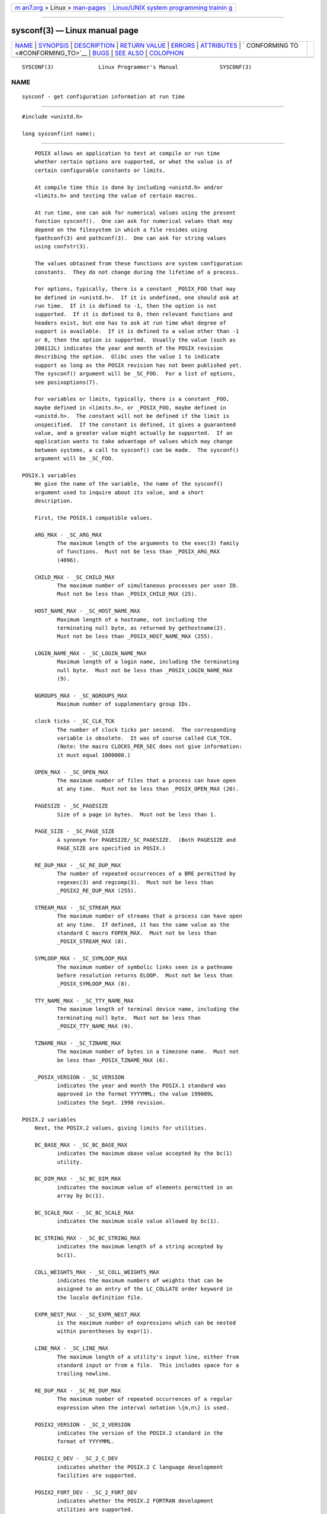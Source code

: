 .. container:: page-top

.. container:: nav-bar

   +----------------------------------+----------------------------------+
   | `m                               | `Linux/UNIX system programming   |
   | an7.org <../../../index.html>`__ | trainin                          |
   | > Linux >                        | g <http://man7.org/training/>`__ |
   | `man-pages <../index.html>`__    |                                  |
   +----------------------------------+----------------------------------+

--------------

sysconf(3) — Linux manual page
==============================

+-----------------------------------+-----------------------------------+
| `NAME <#NAME>`__ \|               |                                   |
| `SYNOPSIS <#SYNOPSIS>`__ \|       |                                   |
| `DESCRIPTION <#DESCRIPTION>`__ \| |                                   |
| `RETURN VALUE <#RETURN_VALUE>`__  |                                   |
| \| `ERRORS <#ERRORS>`__ \|        |                                   |
| `ATTRIBUTES <#ATTRIBUTES>`__ \|   |                                   |
| `                                 |                                   |
| CONFORMING TO <#CONFORMING_TO>`__ |                                   |
| \| `BUGS <#BUGS>`__ \|            |                                   |
| `SEE ALSO <#SEE_ALSO>`__ \|       |                                   |
| `COLOPHON <#COLOPHON>`__          |                                   |
+-----------------------------------+-----------------------------------+
| .. container:: man-search-box     |                                   |
+-----------------------------------+-----------------------------------+

::

   SYSCONF(3)              Linux Programmer's Manual             SYSCONF(3)

NAME
-------------------------------------------------

::

          sysconf - get configuration information at run time


---------------------------------------------------------

::

          #include <unistd.h>

          long sysconf(int name);


---------------------------------------------------------------

::

          POSIX allows an application to test at compile or run time
          whether certain options are supported, or what the value is of
          certain configurable constants or limits.

          At compile time this is done by including <unistd.h> and/or
          <limits.h> and testing the value of certain macros.

          At run time, one can ask for numerical values using the present
          function sysconf().  One can ask for numerical values that may
          depend on the filesystem in which a file resides using
          fpathconf(3) and pathconf(3).  One can ask for string values
          using confstr(3).

          The values obtained from these functions are system configuration
          constants.  They do not change during the lifetime of a process.

          For options, typically, there is a constant _POSIX_FOO that may
          be defined in <unistd.h>.  If it is undefined, one should ask at
          run time.  If it is defined to -1, then the option is not
          supported.  If it is defined to 0, then relevant functions and
          headers exist, but one has to ask at run time what degree of
          support is available.  If it is defined to a value other than -1
          or 0, then the option is supported.  Usually the value (such as
          200112L) indicates the year and month of the POSIX revision
          describing the option.  Glibc uses the value 1 to indicate
          support as long as the POSIX revision has not been published yet.
          The sysconf() argument will be _SC_FOO.  For a list of options,
          see posixoptions(7).

          For variables or limits, typically, there is a constant _FOO,
          maybe defined in <limits.h>, or _POSIX_FOO, maybe defined in
          <unistd.h>.  The constant will not be defined if the limit is
          unspecified.  If the constant is defined, it gives a guaranteed
          value, and a greater value might actually be supported.  If an
          application wants to take advantage of values which may change
          between systems, a call to sysconf() can be made.  The sysconf()
          argument will be _SC_FOO.

      POSIX.1 variables
          We give the name of the variable, the name of the sysconf()
          argument used to inquire about its value, and a short
          description.

          First, the POSIX.1 compatible values.

          ARG_MAX - _SC_ARG_MAX
                 The maximum length of the arguments to the exec(3) family
                 of functions.  Must not be less than _POSIX_ARG_MAX
                 (4096).

          CHILD_MAX - _SC_CHILD_MAX
                 The maximum number of simultaneous processes per user ID.
                 Must not be less than _POSIX_CHILD_MAX (25).

          HOST_NAME_MAX - _SC_HOST_NAME_MAX
                 Maximum length of a hostname, not including the
                 terminating null byte, as returned by gethostname(2).
                 Must not be less than _POSIX_HOST_NAME_MAX (255).

          LOGIN_NAME_MAX - _SC_LOGIN_NAME_MAX
                 Maximum length of a login name, including the terminating
                 null byte.  Must not be less than _POSIX_LOGIN_NAME_MAX
                 (9).

          NGROUPS_MAX - _SC_NGROUPS_MAX
                 Maximum number of supplementary group IDs.

          clock ticks - _SC_CLK_TCK
                 The number of clock ticks per second.  The corresponding
                 variable is obsolete.  It was of course called CLK_TCK.
                 (Note: the macro CLOCKS_PER_SEC does not give information:
                 it must equal 1000000.)

          OPEN_MAX - _SC_OPEN_MAX
                 The maximum number of files that a process can have open
                 at any time.  Must not be less than _POSIX_OPEN_MAX (20).

          PAGESIZE - _SC_PAGESIZE
                 Size of a page in bytes.  Must not be less than 1.

          PAGE_SIZE - _SC_PAGE_SIZE
                 A synonym for PAGESIZE/_SC_PAGESIZE.  (Both PAGESIZE and
                 PAGE_SIZE are specified in POSIX.)

          RE_DUP_MAX - _SC_RE_DUP_MAX
                 The number of repeated occurrences of a BRE permitted by
                 regexec(3) and regcomp(3).  Must not be less than
                 _POSIX2_RE_DUP_MAX (255).

          STREAM_MAX - _SC_STREAM_MAX
                 The maximum number of streams that a process can have open
                 at any time.  If defined, it has the same value as the
                 standard C macro FOPEN_MAX.  Must not be less than
                 _POSIX_STREAM_MAX (8).

          SYMLOOP_MAX - _SC_SYMLOOP_MAX
                 The maximum number of symbolic links seen in a pathname
                 before resolution returns ELOOP.  Must not be less than
                 _POSIX_SYMLOOP_MAX (8).

          TTY_NAME_MAX - _SC_TTY_NAME_MAX
                 The maximum length of terminal device name, including the
                 terminating null byte.  Must not be less than
                 _POSIX_TTY_NAME_MAX (9).

          TZNAME_MAX - _SC_TZNAME_MAX
                 The maximum number of bytes in a timezone name.  Must not
                 be less than _POSIX_TZNAME_MAX (6).

          _POSIX_VERSION - _SC_VERSION
                 indicates the year and month the POSIX.1 standard was
                 approved in the format YYYYMML; the value 199009L
                 indicates the Sept. 1990 revision.

      POSIX.2 variables
          Next, the POSIX.2 values, giving limits for utilities.

          BC_BASE_MAX - _SC_BC_BASE_MAX
                 indicates the maximum obase value accepted by the bc(1)
                 utility.

          BC_DIM_MAX - _SC_BC_DIM_MAX
                 indicates the maximum value of elements permitted in an
                 array by bc(1).

          BC_SCALE_MAX - _SC_BC_SCALE_MAX
                 indicates the maximum scale value allowed by bc(1).

          BC_STRING_MAX - _SC_BC_STRING_MAX
                 indicates the maximum length of a string accepted by
                 bc(1).

          COLL_WEIGHTS_MAX - _SC_COLL_WEIGHTS_MAX
                 indicates the maximum numbers of weights that can be
                 assigned to an entry of the LC_COLLATE order keyword in
                 the locale definition file.

          EXPR_NEST_MAX - _SC_EXPR_NEST_MAX
                 is the maximum number of expressions which can be nested
                 within parentheses by expr(1).

          LINE_MAX - _SC_LINE_MAX
                 The maximum length of a utility's input line, either from
                 standard input or from a file.  This includes space for a
                 trailing newline.

          RE_DUP_MAX - _SC_RE_DUP_MAX
                 The maximum number of repeated occurrences of a regular
                 expression when the interval notation \{m,n\} is used.

          POSIX2_VERSION - _SC_2_VERSION
                 indicates the version of the POSIX.2 standard in the
                 format of YYYYMML.

          POSIX2_C_DEV - _SC_2_C_DEV
                 indicates whether the POSIX.2 C language development
                 facilities are supported.

          POSIX2_FORT_DEV - _SC_2_FORT_DEV
                 indicates whether the POSIX.2 FORTRAN development
                 utilities are supported.

          POSIX2_FORT_RUN - _SC_2_FORT_RUN
                 indicates whether the POSIX.2 FORTRAN run-time utilities
                 are supported.

          _POSIX2_LOCALEDEF - _SC_2_LOCALEDEF
                 indicates whether the POSIX.2 creation of locales via
                 localedef(1) is supported.

          POSIX2_SW_DEV - _SC_2_SW_DEV
                 indicates whether the POSIX.2 software development
                 utilities option is supported.

          These values also exist, but may not be standard.

           - _SC_PHYS_PAGES
                 The number of pages of physical memory.  Note that it is
                 possible for the product of this value and the value of
                 _SC_PAGESIZE to overflow.

           - _SC_AVPHYS_PAGES
                 The number of currently available pages of physical
                 memory.

           - _SC_NPROCESSORS_CONF
                 The number of processors configured.  See also
                 get_nprocs_conf(3).

           - _SC_NPROCESSORS_ONLN
                 The number of processors currently online (available).
                 See also get_nprocs_conf(3).


-----------------------------------------------------------------

::

          The return value of sysconf() is one of the following:

          *  On error, -1 is returned and errno is set to indicate the
             error (for example, EINVAL, indicating that name is invalid).

          *  If name corresponds to a maximum or minimum limit, and that
             limit is indeterminate, -1 is returned and errno is not
             changed.  (To distinguish an indeterminate limit from an
             error, set errno to zero before the call, and then check
             whether errno is nonzero when -1 is returned.)

          *  If name corresponds to an option, a positive value is returned
             if the option is supported, and -1 is returned if the option
             is not supported.

          *  Otherwise, the current value of the option or limit is
             returned.  This value will not be more restrictive than the
             corresponding value that was described to the application in
             <unistd.h> or <limits.h> when the application was compiled.


-----------------------------------------------------

::

          EINVAL name is invalid.


-------------------------------------------------------------

::

          For an explanation of the terms used in this section, see
          attributes(7).

          ┌──────────────────────────────────┬───────────────┬─────────────┐
          │Interface                         │ Attribute     │ Value       │
          ├──────────────────────────────────┼───────────────┼─────────────┤
          │sysconf()                         │ Thread safety │ MT-Safe env │
          └──────────────────────────────────┴───────────────┴─────────────┘


-------------------------------------------------------------------

::

          POSIX.1-2001, POSIX.1-2008.


-------------------------------------------------

::

          It is difficult to use ARG_MAX because it is not specified how
          much of the argument space for exec(3) is consumed by the user's
          environment variables.

          Some returned values may be huge; they are not suitable for
          allocating memory.


---------------------------------------------------------

::

          bc(1), expr(1), getconf(1), locale(1), confstr(3), fpathconf(3),
          pathconf(3), posixoptions(7)

COLOPHON
---------------------------------------------------------

::

          This page is part of release 5.13 of the Linux man-pages project.
          A description of the project, information about reporting bugs,
          and the latest version of this page, can be found at
          https://www.kernel.org/doc/man-pages/.

   GNU                            2021-03-22                     SYSCONF(3)

--------------

Pages that refer to this page:
`systemctl(1) <../man1/systemctl.1.html>`__, 
`clock_getres(2) <../man2/clock_getres.2.html>`__, 
`execve(2) <../man2/execve.2.html>`__, 
`fsync(2) <../man2/fsync.2.html>`__, 
`getgroups(2) <../man2/getgroups.2.html>`__, 
`getpagesize(2) <../man2/getpagesize.2.html>`__, 
`mlock(2) <../man2/mlock.2.html>`__, 
`mmap(2) <../man2/mmap.2.html>`__, 
`mprotect(2) <../man2/mprotect.2.html>`__, 
`msync(2) <../man2/msync.2.html>`__, 
`sched_setaffinity(2) <../man2/sched_setaffinity.2.html>`__, 
`times(2) <../man2/times.2.html>`__, 
`atexit(3) <../man3/atexit.3.html>`__, 
`confstr(3) <../man3/confstr.3.html>`__, 
`crypt(3) <../man3/crypt.3.html>`__, 
`fpathconf(3) <../man3/fpathconf.3.html>`__, 
`get_nprocs_conf(3) <../man3/get_nprocs_conf.3.html>`__, 
`get_phys_pages(3) <../man3/get_phys_pages.3.html>`__, 
`realpath(3) <../man3/realpath.3.html>`__, 
`ulimit(3) <../man3/ulimit.3.html>`__, 
`posixoptions(7) <../man7/posixoptions.7.html>`__, 
`signal-safety(7) <../man7/signal-safety.7.html>`__, 
`standards(7) <../man7/standards.7.html>`__

--------------

`Copyright and license for this manual
page <../man3/sysconf.3.license.html>`__

--------------

.. container:: footer

   +-----------------------+-----------------------+-----------------------+
   | HTML rendering        |                       | |Cover of TLPI|       |
   | created 2021-08-27 by |                       |                       |
   | `Michael              |                       |                       |
   | Ker                   |                       |                       |
   | risk <https://man7.or |                       |                       |
   | g/mtk/index.html>`__, |                       |                       |
   | author of `The Linux  |                       |                       |
   | Programming           |                       |                       |
   | Interface <https:     |                       |                       |
   | //man7.org/tlpi/>`__, |                       |                       |
   | maintainer of the     |                       |                       |
   | `Linux man-pages      |                       |                       |
   | project <             |                       |                       |
   | https://www.kernel.or |                       |                       |
   | g/doc/man-pages/>`__. |                       |                       |
   |                       |                       |                       |
   | For details of        |                       |                       |
   | in-depth **Linux/UNIX |                       |                       |
   | system programming    |                       |                       |
   | training courses**    |                       |                       |
   | that I teach, look    |                       |                       |
   | `here <https://ma     |                       |                       |
   | n7.org/training/>`__. |                       |                       |
   |                       |                       |                       |
   | Hosting by `jambit    |                       |                       |
   | GmbH                  |                       |                       |
   | <https://www.jambit.c |                       |                       |
   | om/index_en.html>`__. |                       |                       |
   +-----------------------+-----------------------+-----------------------+

--------------

.. container:: statcounter

   |Web Analytics Made Easy - StatCounter|

.. |Cover of TLPI| image:: https://man7.org/tlpi/cover/TLPI-front-cover-vsmall.png
   :target: https://man7.org/tlpi/
.. |Web Analytics Made Easy - StatCounter| image:: https://c.statcounter.com/7422636/0/9b6714ff/1/
   :class: statcounter
   :target: https://statcounter.com/
